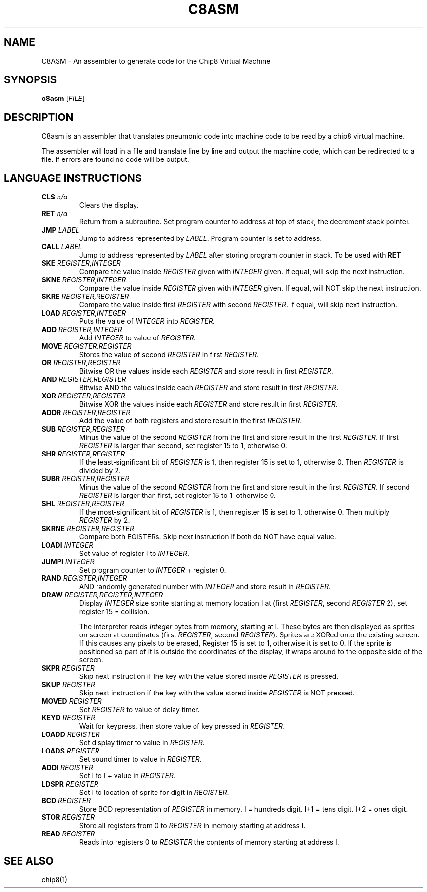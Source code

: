 .TH C8ASM 1 
.SH NAME
 C8ASM \- An assembler to generate code for the Chip8 Virtual Machine 
.SH SYNOPSIS
.B c8asm 
[\fIFILE\fR]

.SH DESCRIPTION
C8asm is an assembler that translates pneumonic code into machine code to be read by a chip8 virtual machine.
.PP
The assembler will load in a file and translate line by line and output the machine code, which can be redirected to a file. If errors are found no code will be output. 
.PP
.SH LANGUAGE INSTRUCTIONS 
.TP
.B CLS \fIn/a\fR
\tClears the display.
.TP
.B RET \fIn/a\fR
\tReturn from a subroutine. Set program counter to address at top of stack, the decrement stack pointer. 
.TP
.B JMP \fILABEL\fR
\tJump to address represented by \fILABEL\fR. Program counter is set to address.
.TP
.B CALL \fILABEL\fR
\tJump to address represented by \fILABEL\fR after storing program counter in stack. To be used with 
.B RET
.TP
.B SKE \fIREGISTER,INTEGER\fR
Compare the value inside \fIREGISTER\fR given with \fIINTEGER\fR given. If equal, will skip the next instruction.
.TP
.B SKNE \fIREGISTER,INTEGER\fR
Compare the value inside \fIREGISTER\fR given with \fIINTEGER\fR given. If equal, will NOT skip the next instruction.
.TP
.B SKRE \fIREGISTER,REGISTER\fR
Compare the value inside first \fIREGISTER\fR with second \fIREGISTER\fR. If equal, will skip next instruction.
.TP
.B LOAD \fIREGISTER,INTEGER\fR
Puts the value of \fIINTEGER\fR into \fIREGISTER\fR.
.TP
.B ADD  \fIREGISTER,INTEGER\fR
Add \fIINTEGER\fR to value of \fIREGISTER\fR.
.TP
.B MOVE  \fIREGISTER,REGISTER\fR
Stores the value of second \fIREGISTER\fR in first \fIREGISTER\fR.
.TP
.B OR \fIREGISTER,REGISTER\fR
Bitwise OR the values inside each \fIREGISTER\fR and store result in first \fIREGISTER\fR.
.TP
.B AND \fIREGISTER,REGISTER\fR
Bitwise AND the values inside each \fIREGISTER\fR and store result in first \fIREGISTER\fR.
.TP
.B XOR \fIREGISTER,REGISTER\fR
Bitwise XOR the values inside each \fIREGISTER\fR and store result in first \fIREGISTER\fR.
.TP
.B ADDR \fIREGISTER,REGISTER\fR
Add the value of both registers and store result in the first \fIREGISTER\fR.
.TP
.B SUB \fIREGISTER,REGISTER\fR
Minus the value of the second \fIREGISTER\fR from the first and store result in the first \fIREGISTER\fR. If first \fIREGISTER\fR is larger than second, set register 15 to 1, otherwise 0.
.TP
.B SHR \fIREGISTER,REGISTER\fR
If the least-significant bit of \fIREGISTER\fR is 1, then register 15 is set to 1, otherwise 0. Then \fIREGISTER\fR is divided by 2.
.TP
.B SUBR \fIREGISTER,REGISTER\fR
Minus the value of the second \fIREGISTER\fR from the first and store result in the first \fIREGISTER\fR. If second \fIREGISTER\fR is larger than first, set register 15 to 1, otherwise 0.
.TP
.B SHL \fIREGISTER,REGISTER\fR
If the most-significant bit of \fIREGISTER\fR is 1, then register 15 is set to 1, otherwise 0. Then multiply \fIREGISTER\fR by 2.
.TP
.B SKRNE \fIREGISTER,REGISTER\fR
Compare both \fREGISTER\fRs. Skip next instruction if both do NOT have equal value.
.TP
.B LOADI \fIINTEGER\fR
Set value of register I to \fIINTEGER\fR.
.TP
.B JUMPI \fIINTEGER\fR
Set program counter to \fIINTEGER\fR + register 0.
.TP
.B RAND \fIREGISTER,INTEGER\fR
AND randomly generated number with \fIINTEGER\fR and store result in \fIREGISTER\fR.
.TP
.B DRAW \fIREGISTER,REGISTER,INTEGER\fR
Display \fIINTEGER\fR size sprite starting at memory location I at (first \fIREGISTER\fR, second \fIREGISTER\fR 2), set register 15 = collision.

The interpreter reads \fIInteger\fR bytes from memory, starting at I. These bytes are then displayed as sprites on screen at coordinates (first \fIREGISTER\fR, second \fIREGISTER\fR). Sprites are XORed onto the existing screen. If this causes any pixels to be erased, Register 15 is set to 1, otherwise it is set to 0. If the sprite is positioned so part of it is outside the coordinates of the display, it wraps around to the opposite side of the screen. 
.TP
.B SKPR \fIREGISTER\fR
Skip next instruction if the key with the value stored inside \fIREGISTER\fR is pressed.
.TP
.B SKUP \fIREGISTER\fR
Skip next instruction if the key with the value stored inside \fIREGISTER\fR is NOT pressed.
.TP
.B MOVED \fIREGISTER\fR
Set \fIREGISTER\fR to value of delay timer.
.TP
.B KEYD \fIREGISTER\fR
Wait for keypress, then store value of key pressed in \fIREGISTER\fR.
.TP
.B LOADD \fIREGISTER\fR
Set display timer to value in \fIREGISTER\fR.
.TP
.B LOADS \fIREGISTER\fR
Set sound timer to value in \fIREGISTER\fR.
.TP
.B ADDI \fIREGISTER\fR
Set I to I + value in \fIREGISTER\fR.
.TP
.B LDSPR \fIREGISTER\fR
Set I to location of sprite for digit in \fIREGISTER\fR.
.TP
.B BCD \fIREGISTER\fR
Store BCD representation of \fIREGISTER\fR in memory. I = hundreds digit. I+1 = tens digit. I+2 = ones digit. 
.TP
.B STOR \fIREGISTER\fR
Store all registers from 0 to \fIREGISTER\fR in memory starting at address I.
.TP
.B READ \fIREGISTER\fR
Reads into registers 0 to \fIREGISTER\fR the contents of memory starting at address I.

.SH "SEE ALSO"
chip8(1)
